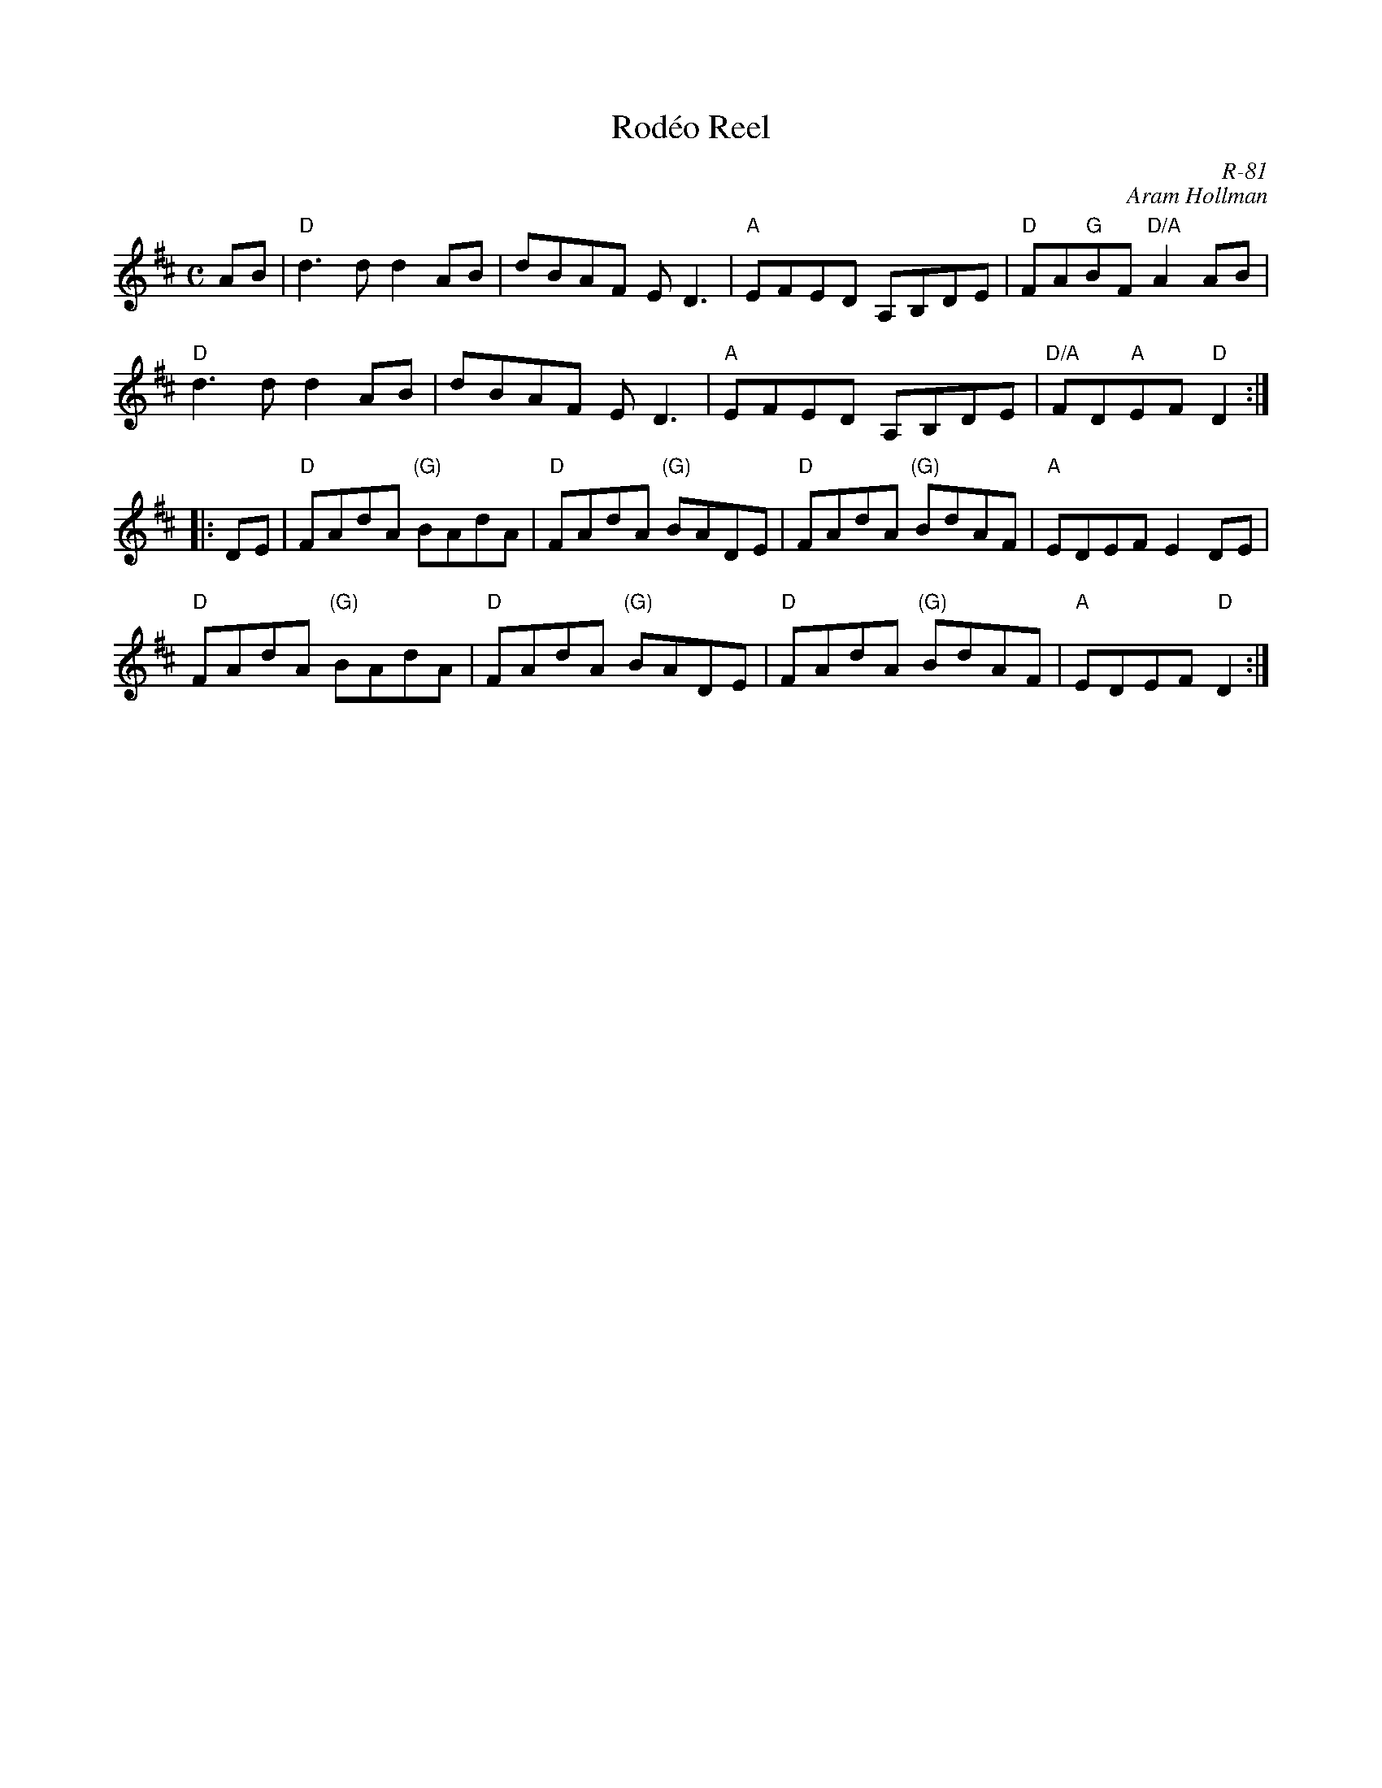 X:1
T: Rod\'eo Reel
C: R-81
C: Aram Hollman
M: C
Z:
R: reel
K: D
AB| "D"d3d d2AB| dBAF ED3| "A"EFED A,B,DE| "D"FA"G"BF "D/A"A2 AB|
    "D"d3d d2AB| dBAF ED3| "A"EFED A,B,DE| "D/A"FD"A"EF "D"D2:|
|:\
DE| "D"FAdA "(G)"BAdA| "D"FAdA "(G)"BADE| "D"FAdA "(G)"BdAF| "A"EDEF E2DE|
    "D"FAdA "(G)"BAdA| "D"FAdA "(G)"BADE| "D"FAdA "(G)"BdAF| "A"EDEF "D"D2 :|
%
